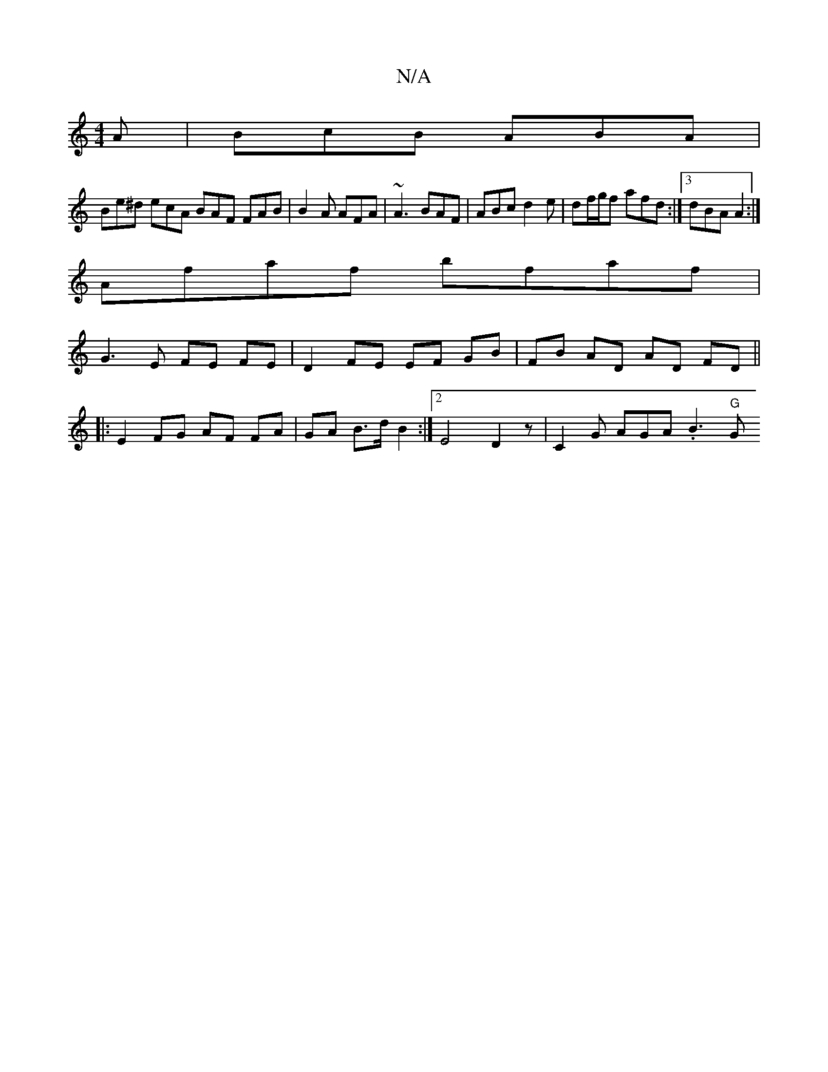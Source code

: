 X:1
T:N/A
M:4/4
R:N/A
K:Cmajor
A | BcB ABA |
Be^d ecA BAF FAB | B2A AFA | ~A3 BAF | ABc d2e | df/g/f afd :|3 dBA A2 :|
Afaf bfaf |
G3 E FE FE | D2 FE EF GB | FB AD AD FD ||
|: E2  FG AF FA | GA B>d B2 :|2 E4 D2z | C2G AGA .B3 "G" G